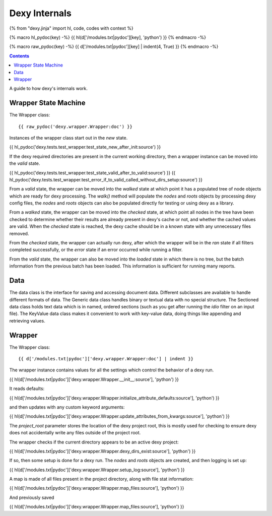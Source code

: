 Dexy Internals
==============

{% from "dexy.jinja" import hl, code, codes with context %}

{% macro hl_pydoc(key) -%}
{{ hl(d['/modules.txt|pydoc'][key], 'python') }}
{% endmacro -%}

{% macro raw_pydoc(key) -%}
{{ d['/modules.txt|pydoc'][key] | indent(4, True) }}
{% endmacro -%}

.. contents:: Contents
    :local:

A guide to how dexy's internals work.

Wrapper State Machine
---------------------

The Wrapper class::

{{ raw_pydoc('dexy.wrapper.Wrapper:doc') }}

Instances of the wrapper class start out in the `new` state.

{{ hl_pydoc('dexy.tests.test_wrapper.test_state_new_after_init:source') }}

If the dexy required directories are present in the current working directory,
then a wrapper instance can be moved into the `valid` state.

{{ hl_pydoc('dexy.tests.test_wrapper.test_state_valid_after_to_valid:source') }}
{{ hl_pydoc('dexy.tests.test_wrapper.test_error_if_to_valid_called_without_dirs_setup:source') }}

From a `valid` state, the wrapper can be moved into the `walked` state at
which point it has a populated tree of node objects which are ready for dexy
processing. The `walk()` method will populate the `nodes` and `roots` objects
by processing dexy config files, the `nodes` and `roots` objects can also be
populated directly for testing or using dexy as a library.

From a `walked` state, the wrapper can be moved into the `checked` state, at
which point all nodes in the tree have been checked to determine whether their
results are already present in dexy's cache or not, and whether the cached
values are valid. When the `checked` state is reached, the dexy cache should be
in a known state with any unnecessary files removed.

From the `checked` state, the wrapper can actually run dexy, after which the
wrapper will be in the `ran` state if all filters completed successfully, or
the `error` state if an error occurred while running a filter.

From the `valid` state, the wrapper can also be moved into the `loaded` state
in which there is no tree, but the batch information from the previous batch
has been loaded. This information is sufficient for running many reports.

Data
----

The data class is the interface for saving and accessing document data.
Different subclasses are available to handle different formats of data. The
Generic data class handles binary or textual data with no special structure.
The Sectioned data class holds text data which is in named, ordered sections
(such as you get after running the `idio` filter on an input file). The
KeyValue data class makes it convenient to work with key-value data, doing
things like appending and retrieving values.

Wrapper
-------

The Wrapper class::

    {{ d['/modules.txt|pydoc']['dexy.wrapper.Wrapper:doc'] | indent }}

The wrapper instance contains values for all the settings which control the behavior of a dexy run.

{{ hl(d['/modules.txt|pydoc']['dexy.wrapper.Wrapper.__init__:source'], 'python') }}

It reads defaults:

{{ hl(d['/modules.txt|pydoc']['dexy.wrapper.Wrapper.initialize_attribute_defaults:source'], 'python') }}

and then updates with any custom keyword arguments:

{{ hl(d['/modules.txt|pydoc']['dexy.wrapper.Wrapper.update_attributes_from_kwargs:source'], 'python') }}

The `project_root` parameter stores the location of the dexy project root, this
is mostly used for checking to ensure dexy does not accidentally write any
files outside of the project root.

The wrapper checks if the current directory appears to be an active dexy project:

{{ hl(d['/modules.txt|pydoc']['dexy.wrapper.Wrapper.dexy_dirs_exist:source'], 'python') }}

If so, then some setup is done for a dexy run. The `nodes` and `roots` objects
are created, and then logging is set up:

{{ hl(d['/modules.txt|pydoc']['dexy.wrapper.Wrapper.setup_log:source'], 'python') }}

A map is made of all files present in the project directory, along with file stat information:

{{ hl(d['/modules.txt|pydoc']['dexy.wrapper.Wrapper.map_files:source'], 'python') }}

And previously saved 

{{ hl(d['/modules.txt|pydoc']['dexy.wrapper.Wrapper.map_files:source'], 'python') }}

